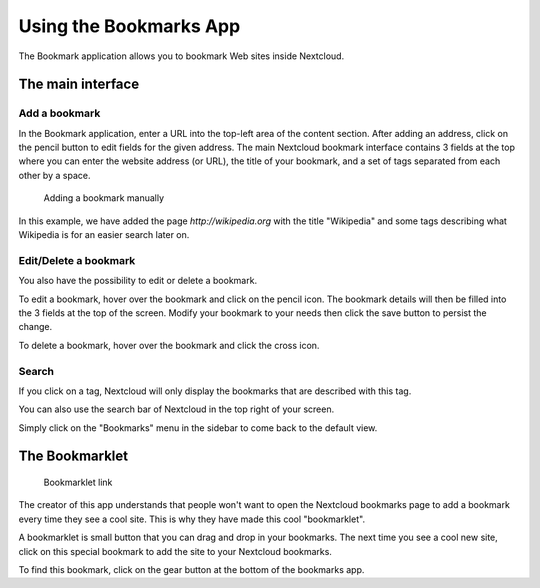 =======================
Using the Bookmarks App
=======================

The Bookmark application allows you to bookmark Web sites inside Nextcloud.

The main interface
------------------

Add a bookmark
~~~~~~~~~~~~~~
In the Bookmark application, enter a URL into the top-left area of the content section. After adding an address, click on the pencil button to edit fields for the given address.
The main Nextcloud bookmark interface contains 3 fields at the top where
you can enter the website address (or URL), the title of your bookmark, and
a set of tags separated from each other by a space.

.. figure:: images/bookmark_addurl.png

	Adding a bookmark manually

In this example, we have added the page `http://wikipedia.org` with the title "Wikipedia"
and some tags describing what Wikipedia is for an easier search later on.

Edit/Delete a bookmark
~~~~~~~~~~~~~~~~~~~~~~

You also have the possibility to edit or delete a bookmark.

To edit a bookmark, hover over the bookmark and click on the pencil icon. 
The bookmark details will then be filled into the 3 fields at the top of the screen.
Modify your bookmark to your needs then click the save button to persist the change.

To delete a bookmark, hover over the bookmark and click the cross icon.

Search
~~~~~~

If you click on a tag, Nextcloud will only display the bookmarks that
are described with this tag.

You can also use the search bar of Nextcloud in the top right of your screen.

Simply click on the "Bookmarks" menu in the sidebar to come back to
the default view.


The Bookmarklet
---------------

.. figure:: images/bookmark_setting.png

	Bookmarklet link

The creator of this app understands that people won't want to
open the Nextcloud bookmarks page to add a bookmark every time they see a cool site.
This is why they have made this cool "bookmarklet".

A bookmarklet is small button that you can drag and drop in your bookmarks.
The next time you see a cool new site, click on this special bookmark
to add the site to your Nextcloud bookmarks.

To find this bookmark, click on the gear button at the bottom of the bookmarks app.


